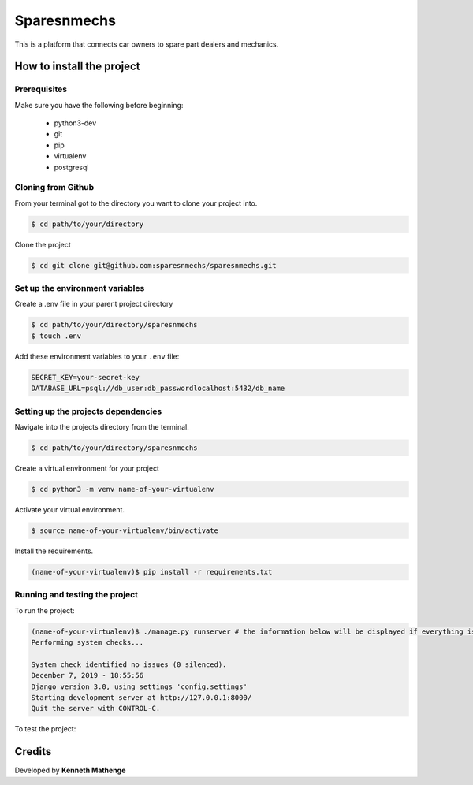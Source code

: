 Sparesnmechs
============
This is a platform that connects car owners to spare part dealers and mechanics.

How to install the project
--------------------------
Prerequisites
~~~~~~~~~~~~~
Make sure you have the following before beginning:

	- python3-dev
	- git
	- pip
	- virtualenv
	- postgresql

Cloning from Github
~~~~~~~~~~~~~~~~~~~
From your terminal got to the directory you want to clone your project into.

.. code:: bash

	$ cd path/to/your/directory

Clone the project

.. code:: bash

	$ cd git clone git@github.com:sparesnmechs/sparesnmechs.git

Set up the environment variables
~~~~~~~~~~~~~~~~~~~~~~~~~~~~~~~~
Create a .env file in your parent project directory

.. code:: bash

	$ cd path/to/your/directory/sparesnmechs
	$ touch .env

Add these environment variables to your ``.env`` file:

.. code:: bash

	SECRET_KEY=your-secret-key
	DATABASE_URL=psql://db_user:db_passwordlocalhost:5432/db_name
	
Setting up the projects dependencies
~~~~~~~~~~~~~~~~~~~~~~~~~~~~~~~~~~~~
Navigate into the projects directory from the terminal.

.. code:: bash

	$ cd path/to/your/directory/sparesnmechs

Create a virtual environment for your project

.. code:: bash

	$ cd python3 -m venv name-of-your-virtualenv

Activate your virtual environment.

.. code:: bash

	$ source name-of-your-virtualenv/bin/activate

Install the requirements.

.. code:: bash

	(name-of-your-virtualenv)$ pip install -r requirements.txt

Running and testing the project
~~~~~~~~~~~~~~~~~~~~~~~~~~~~~~~
To run the project:

.. code:: bash
	
	(name-of-your-virtualenv)$ ./manage.py runserver # the information below will be displayed if everything is okay
	Performing system checks...

	System check identified no issues (0 silenced).
	December 7, 2019 - 18:55:56
	Django version 3.0, using settings 'config.settings'
	Starting development server at http://127.0.0.1:8000/
	Quit the server with CONTROL-C.
	
To test the project:

.. code:: bash
	(name-of-your-virtualenv)$ pytest # This will run all the tests in the project

Credits
-------
Developed by **Kenneth Mathenge**
